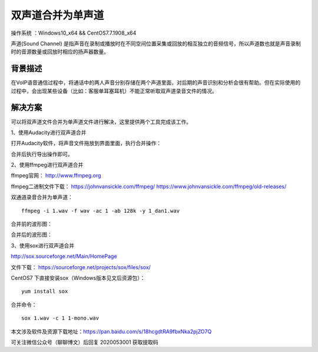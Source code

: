 双声道合并为单声道
===================================================

操作系统 ：Windows10_x64 && CentOS7.7.1908_x64 

声道(Sound Channel) 是指声音在录制或播放时在不同空间位置采集或回放的相互独立的音频信号，所以声道数也就是声音录制时的音源数量或回放时相应的扬声器数量。

背景描述
-----------------------------------------------------

在VoIP语音通信过程中，将通话中的两人声音分别存储在两个声道里面，对后期的声音识别和分析会很有帮助。但在实际使用的过程中，会出现某些设备（比如：客服单耳塞耳机）不能正常听取双声道录音文件的情况。


解决方案
-------------------------------------------------------
可以将双声道文件合并为单声道文件进行解决，这里提供两个工具完成该工作。

1、使用Audacity进行双声道合并

打开Audacity软件，将声音文件拖放到界面里面，执行合并操作：

.. image:: images/20200530.1.1_audacity_merge.png

合并后执行导出操作即可。


2、使用ffmpeg进行双声道合并

ffmpeg官网：  http://www.ffmpeg.org

ffmpeg二进制文件下载：
https://johnvansickle.com/ffmpeg/
https://www.johnvansickle.com/ffmpeg/old-releases/


双通道录音合并为单声道：
::
    
    ffmpeg -i 1.wav -f wav -ac 1 -ab 128k -y 1_dan1.wav
    
合并前的波形图：

.. image:: images/20200530.1.2_stereo.png

合并后的波形图：

.. image:: images/20200530.1.3_mono.png

3、使用sox进行双声道合并

http://sox.sourceforge.net/Main/HomePage

文件下载： https://sourceforge.net/projects/sox/files/sox/ 

CentOS7 下直接安装sox（Windows版本见文后资源包）：   
::

    yum install sox

合并命令：
::

    sox 1.wav -c 1 1-mono.wav
    
本文涉及软件及资源下载地址：https://pan.baidu.com/s/18hcgdtRA9fbxNka2pjZO7Q 

可关注微信公众号（聊聊博文）后回复 2020053001 获取提取码



